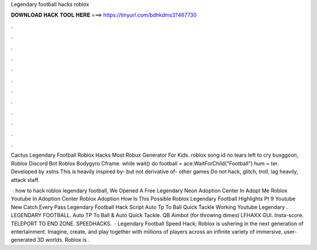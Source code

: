 Legendary football hacks roblox



𝐃𝐎𝐖𝐍𝐋𝐎𝐀𝐃 𝐇𝐀𝐂𝐊 𝐓𝐎𝐎𝐋 𝐇𝐄𝐑𝐄 ===> https://tinyurl.com/bdhkdms3?467730



.



.



.



.



.



.



.



.



.



.



.



.

Cactus Legendary Football Roblox Hacks Most Robux Generator For Kids. roblox song id no tears left to cry buxggcon, Roblox Discord Bot Roblox Bodygyro Cframe. while wait() do football = ace:WaitForChild("Football") hum = ter. Developed by xstns This is heavily inspired by- but not derivative of- other games Do not hack, glitch, troll, lag heavily, attack staff.

 · how to hack roblox legendary football, We Opened A Free Legendary Neon Adoption Center In Adopt Me Roblox Youtube In Adoption Center Roblox Adoption How Is This Possible Roblox Legendary Football Highlights Pt 9 Youtube New Catch Every Pass Legendary Football Hack Script Auto Tp To Ball Quick Tackle Working Youtube Legendary . LEGENDARY FOOTBALL. Auto TP To Ball & Auto Quick Tackle. QB Aimbot (for throwing dimes) LFHAXX GUI. Insta-score. TELEPORT TO END ZONE. SPEEDHACKS.  · Legendary Football Speed Hack; Roblox is ushering in the next generation of entertainment. Imagine, create, and play together with millions of players across an infinite variety of immersive, user-generated 3D worlds. Roblox is .
